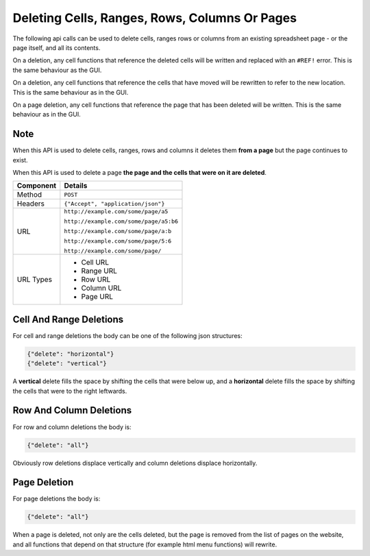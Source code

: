 ==============================================
Deleting Cells, Ranges, Rows, Columns Or Pages
==============================================

The following api calls can be used to delete cells, ranges rows or columns from an existing spreadsheet page - or the page itself, and all its contents.

On a deletion, any cell functions that reference the deleted cells will be written and replaced with an ``#REF!`` error. This is the same behaviour as the GUI.

On a deletion, any cell functions that reference the cells that have moved will be rewritten to refer to the new location. This is the same behaviour as in the GUI.

On a page deletion, any cell functions that reference the page that has been deleted will be written. This is the same behaviour as in the GUI.

Note
----

When this API is used to delete cells, ranges, rows and columns it deletes them **from a page** but the page continues to exist.

When this API is used to delete a page **the page and the cells that were on it are deleted**.

=========== ======================================
Component   Details
=========== ======================================
Method      ``POST``

Headers     ``{"Accept", "application/json"}``

URL         ``http://example.com/some/page/a5``

            ``http://example.com/some/page/a5:b6``

            ``http://example.com/some/page/a:b``

            ``http://example.com/some/page/5:6``

            ``http://example.com/some/page/``

URL Types   * Cell URL
            * Range URL
            * Row URL
            * Column URL
            * Page URL
=========== ======================================

Cell And Range Deletions
-------------------------

For cell and range deletions the body can be one of the following json structures:

.. code-block:: javascript

    {"delete": "horizontal"}
    {"delete": "vertical"}

A **vertical** delete fills the space by shifting the cells that were below up, and a **horizontal** delete fills the space by shifting the cells that were to the right leftwards.


Row And Column Deletions
-------------------------

For row and column deletions the body is:

.. code-block:: javascript

    {"delete": "all"}

Obviously row deletions displace vertically and column deletions displace horizontally.

Page Deletion
-------------

For page deletions the body is:

.. code-block:: javascript

    {"delete": "all"}

When a page is deleted, not only are the cells deleted, but the page is removed from the list of pages on the website, and all functions that depend on that structure (for example html menu functions) will rewrite.
